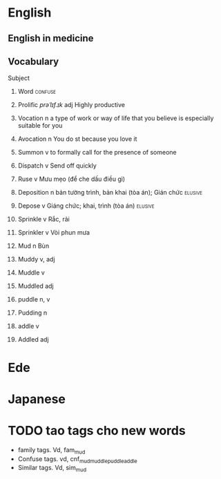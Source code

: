 #+TODO: TODO(t) IN-PROGRESS(i) | DONE(d)
#+TAGS: important(i) confuse(c) elusive(e)
* English
** English in medicine
** Vocabulary
**** Subject
***** Word                                                          :confuse:
***** Prolific	/prəˈlɪf.ɪk/ adj 	Highly productive
***** Vocation	n			a type of work or way of life that you believe is especially suitable for you
***** Avocation	n			You do st because you love it
***** Summon	v			to formally call for the presence of someone
***** Dispatch	v			Send off quickly
***** Ruse	v 			Mưu mẹo (để che dấu điều gì)
***** Deposition n			bản tường trình, bản khai (tòa án); Gián chức :elusive:
***** Depose	v			Giáng chức; khai, trình (tòa án) :elusive:
***** Sprinkle	v			Rắc, rải
***** Sprinkler	v			Vòi phun mưa
***** Mud 	n			Bùn
***** Muddy 	v, adj
***** Muddle	v
***** Muddled	adj
***** puddle	n, v
***** Pudding	n
***** addle 	v
***** Addled	adj
* Ede
* Japanese
* TODO tao tags cho new words
- family tags. Vd, fam_mud
- Confuse tags. vd, cnf_mud_muddle_puddle_addle
- Similar tags. Vd, sim_mud
